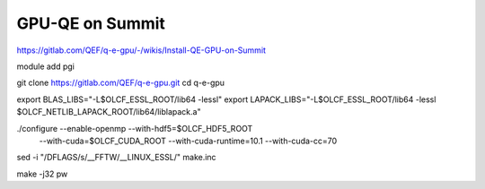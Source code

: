 GPU-QE on Summit
================

https://gitlab.com/QEF/q-e-gpu/-/wikis/Install-QE-GPU-on-Summit


module add pgi

git clone https://gitlab.com/QEF/q-e-gpu.git
cd q-e-gpu

export BLAS_LIBS="-L$OLCF_ESSL_ROOT/lib64 -lessl"
export LAPACK_LIBS="-L$OLCF_ESSL_ROOT/lib64 -lessl $OLCF_NETLIB_LAPACK_ROOT/lib64/liblapack.a"

./configure --enable-openmp --with-hdf5=$OLCF_HDF5_ROOT \
            --with-cuda=$OLCF_CUDA_ROOT --with-cuda-runtime=10.1 --with-cuda-cc=70

sed -i "/DFLAGS/s/__FFTW/__LINUX_ESSL/" make.inc

make -j32 pw

